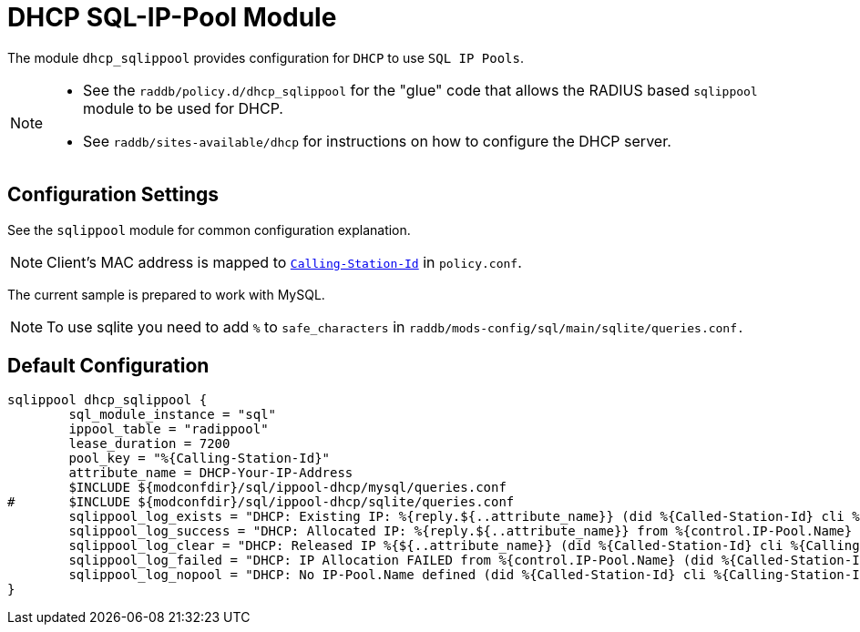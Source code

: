 



= DHCP SQL-IP-Pool Module

The module `dhcp_sqlippool` provides configuration for `DHCP` to use `SQL IP Pools`.

[NOTE]
====
  * See the `raddb/policy.d/dhcp_sqlippool` for the "glue" code that allows
the RADIUS based `sqlippool` module to be used for DHCP.
  * See `raddb/sites-available/dhcp` for instructions on how to configure the DHCP server.
====

## Configuration Settings

See the `sqlippool` module for common configuration explanation.






NOTE: Client's MAC address is mapped to `link:https://freeradius.org/rfc/rfc2865.html#Calling-Station-Id[Calling-Station-Id]` in `policy.conf`.




The current sample is prepared to work with MySQL.



NOTE: To use sqlite you need to add `%` to `safe_characters` in
`raddb/mods-config/sql/main/sqlite/queries.conf.`







== Default Configuration

```
sqlippool dhcp_sqlippool {
	sql_module_instance = "sql"
	ippool_table = "radippool"
	lease_duration = 7200
	pool_key = "%{Calling-Station-Id}"
	attribute_name = DHCP-Your-IP-Address
	$INCLUDE ${modconfdir}/sql/ippool-dhcp/mysql/queries.conf
#	$INCLUDE ${modconfdir}/sql/ippool-dhcp/sqlite/queries.conf
	sqlippool_log_exists = "DHCP: Existing IP: %{reply.${..attribute_name}} (did %{Called-Station-Id} cli %{Calling-Station-Id} port %{NAS-Port} user %{User-Name})"
	sqlippool_log_success = "DHCP: Allocated IP: %{reply.${..attribute_name}} from %{control.IP-Pool.Name} (did %{Called-Station-Id} cli %{Calling-Station-Id} port %{NAS-Port} user %{User-Name})"
	sqlippool_log_clear = "DHCP: Released IP %{${..attribute_name}} (did %{Called-Station-Id} cli %{Calling-Station-Id} user %{User-Name})"
	sqlippool_log_failed = "DHCP: IP Allocation FAILED from %{control.IP-Pool.Name} (did %{Called-Station-Id} cli %{Calling-Station-Id} port %{NAS-Port} user %{User-Name})"
	sqlippool_log_nopool = "DHCP: No IP-Pool.Name defined (did %{Called-Station-Id} cli %{Calling-Station-Id} port %{NAS-Port} user %{User-Name})"
}
```

